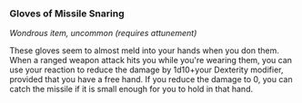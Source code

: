 *** Gloves of Missile Snaring
:PROPERTIES:
:CUSTOM_ID: gloves-of-missile-snaring
:END:
/Wondrous item, uncommon (requires attunement)/

These gloves seem to almost meld into your hands when you don them. When
a ranged weapon attack hits you while you're wearing them, you can use
your reaction to reduce the damage by 1d10+your Dexterity modifier,
provided that you have a free hand. If you reduce the damage to 0, you
can catch the missile if it is small enough for you to hold in that
hand.
